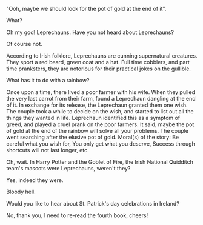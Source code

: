 #+BEGIN_COMMENT
.. title: Leprechaun
.. slug: leprechaun
.. date: 2021-10-20 00:58:16
.. tags: 
.. category: 
.. link: 
.. description: 
.. type: text
.. status:
#+END_COMMENT

#+BEGIN_CENTER
[[img-url:/galleries/rainbow.JPG]]
#+END_CENTER

"Ooh, maybe we should look for the pot of gold at the end of it".

What?

Oh my god! Leprechauns. Have you not heard about Leprechauns?

Of course not.

According to Irish folklore, Leprechauns are cunning supernatural creatures.
They sport a red beard, green coat and a hat. Full time cobblers, and part time
pranksters, they are notorious for their practical jokes on the gullible.

What has it to do with a rainbow?

Once upon a time, there lived a poor farmer with his wife. When they pulled the
very last carrot from their farm, found a Leprechaun dangling at the end of
it. In exchange for its release, the Leprechaun granted them one wish. The
couple took a while to decide on the wish, and started to list out all the
things they wanted in life. Leprechaun identified this as a symptom of greed,
and played a cruel prank on the poor farmers. It said, maybe the pot of gold at
the end of the rainbow will solve all your problems. The couple went searching
after the elusive pot of gold. Moral(s) of the story: Be careful what you wish
for, You only get what you deserve, Success through shortcuts will not last
longer, etc.

Oh, wait. In Harry Potter and the Goblet of Fire, the Irish National Quidditch
team's mascots were Leprechauns, weren't they?

Yes, indeed they were.

Bloody hell.

Would you like to hear about St. Patrick's day celebrations in Ireland?

No, thank you, I need to re-read the fourth book, cheers!

#+BEGIN_CENTER
[[img-url:/galleries/leprechaun.png]]
#+END_CENTER
